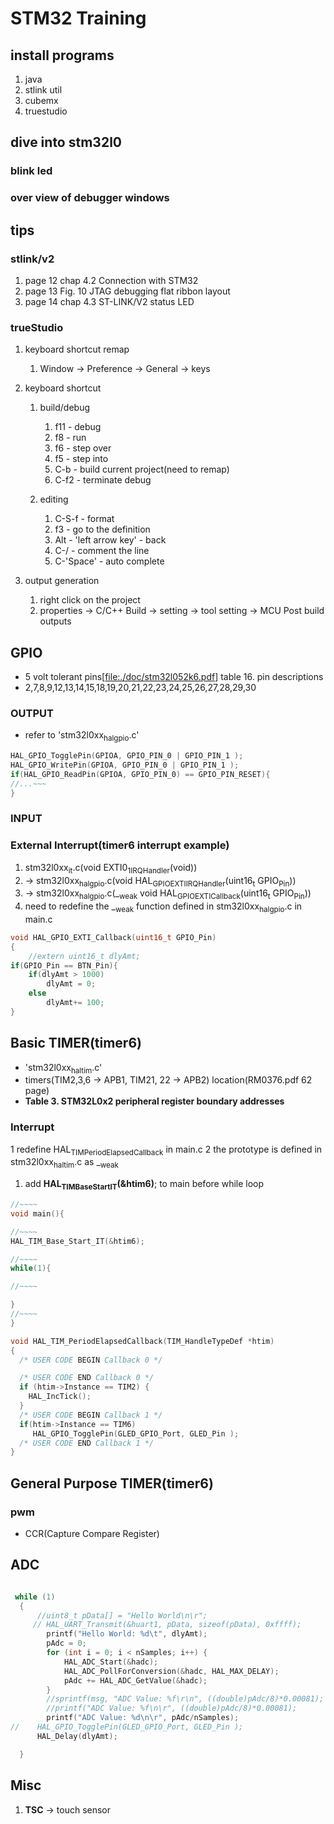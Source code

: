 * STM32 Training
  
** install programs
   1. java
   2. stlink util
   3. cubemx
   4. truestudio
  
      
** dive into stm32l0
*** blink led
*** over view of debugger windows


** tips

*** stlink/v2
    1. page 12 chap 4.2 Connection with STM32
    2. page 13 Fig. 10 JTAG debugging flat ribbon layout
    3. page 14 chap 4.3 ST-LINK/V2 status LED

*** trueStudio
   
**** keyboard shortcut remap
     1. Window -> Preference -> General -> keys


**** keyboard shortcut
***** build/debug
     1. f11   - debug
     2. f8    - run
     3. f6    - step over
     4. f5    - step into
     5. C-b   - build current project(need to remap)
     6. C-f2  - terminate debug
	
***** editing
     1. C-S-f     - format
     2. f3        - go to the definition
     3. Alt       - 'left arrow key' - back
     4. C-/       - comment the line
     5. C-'Space' - auto complete
	
**** output generation
     1. right click on the project
     2. properties -> C/C++ Build -> setting -> tool setting -> MCU Post build outputs

	
** GPIO
   - 5 volt tolerant pins[file:./doc/stm32l052k6.pdf] table 16. pin descriptions
   - 2,7,8,9,12,13,14,15,18,19,20,21,22,23,24,25,26,27,28,29,30
*** OUTPUT
    - refer to 'stm32l0xx_hal_gpio.c'
    #+BEGIN_SRC C
HAL_GPIO_TogglePin(GPIOA, GPIO_PIN_0 | GPIO_PIN_1 );
HAL_GPIO_WritePin(GPIOA, GPIO_PIN_0 | GPIO_PIN_1 );
if(HAL_GPIO_ReadPin(GPIOA, GPIO_PIN_0) == GPIO_PIN_RESET){
//...~~~
}
    
    #+END_SRC

*** INPUT

*** External Interrupt(timer6 interrupt example)
    1. stm32l0xx_it.c(void EXTI0_1_IRQHandler(void))
    2. -> stm32l0xx_hal_gpio.c(void HAL_GPIO_EXTI_IRQHandler(uint16_t GPIO_Pin))
    3. -> stm32l0xx_hal_gpio.c(__weak void HAL_GPIO_EXTI_Callback(uint16_t GPIO_Pin))
    4. need to redefine the __weak function defined in stm32l0xx_hal_gpio.c in main.c
#+BEGIN_SRC C
void HAL_GPIO_EXTI_Callback(uint16_t GPIO_Pin)
{
	//extern uint16_t dlyAmt;
if(GPIO_Pin == BTN_Pin){
	if(dlyAmt > 1000)
		dlyAmt = 0;
	else
		dlyAmt+= 100;
}
#+END_SRC

** Basic TIMER(timer6)
   - 'stm32l0xx_hal_tim.c'
   - timers(TIM2,3,6 -> APB1, TIM21, 22 -> APB2) location(RM0376.pdf 62 page)
   - *Table 3. STM32L0x2 peripheral register boundary addresses*
*** Interrupt
    1 redefine HAL_TIM_PeriodElapsedCallback in main.c
    2 the prototype is defined in stm32l0xx_hal_tim.c as __weak 
    3. add *HAL_TIM_Base_Start_IT(&htim6)*; to main before while loop 
       
#+BEGIN_SRC C
//~~~~
void main(){

//~~~~
HAL_TIM_Base_Start_IT(&htim6);

//~~~~
while(1){

//~~~~

}
//~~~~
}

void HAL_TIM_PeriodElapsedCallback(TIM_HandleTypeDef *htim)
{
  /* USER CODE BEGIN Callback 0 */

  /* USER CODE END Callback 0 */
  if (htim->Instance == TIM2) {
    HAL_IncTick();
  }
  /* USER CODE BEGIN Callback 1 */
  if(htim->Instance == TIM6)
  	 HAL_GPIO_TogglePin(GLED_GPIO_Port, GLED_Pin );
  /* USER CODE END Callback 1 */
}
#+END_SRC


** General Purpose TIMER(timer6)
*** pwm
    - CCR(Capture Compare Register)

** ADC
   

#+BEGIN_SRC C
   
 while (1)
  {
	  //uint8_t pData[] = "Hello World\n\r";
	 // HAL_UART_Transmit(&huart1, pData, sizeof(pData), 0xffff);
		printf("Hello World: %d\t", dlyAmt);
		pAdc = 0;
		for (int i = 0; i < nSamples; i++) {
			HAL_ADC_Start(&hadc);
			HAL_ADC_PollForConversion(&hadc, HAL_MAX_DELAY);
			pAdc += HAL_ADC_GetValue(&hadc);
		}
		//sprintf(msg, "ADC Value: %f\r\n", ((double)pAdc/8)*0.00081);
		//printf("ADC Value: %f\n\r", ((double)pAdc/8)*0.00081);
		printf("ADC Value: %d\n\r", pAdc/nSamples);
//	  HAL_GPIO_TogglePin(GLED_GPIO_Port, GLED_Pin );
	  HAL_Delay(dlyAmt);

  }

#+END_SRC

** Misc
   1. *TSC* -> touch sensor
